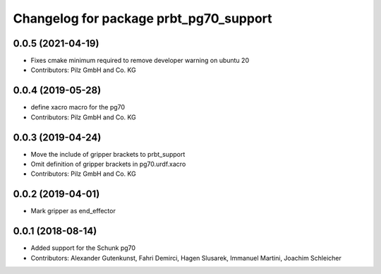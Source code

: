 ^^^^^^^^^^^^^^^^^^^^^^^^^^^^^^^^^^^^^^^
Changelog for package prbt_pg70_support
^^^^^^^^^^^^^^^^^^^^^^^^^^^^^^^^^^^^^^^

0.0.5 (2021-04-19)
------------------
* Fixes cmake minimum required to remove developer warning on ubuntu 20
* Contributors: Pilz GmbH and Co. KG

0.0.4 (2019-05-28)
------------------
* define xacro macro for the pg70
* Contributors: Pilz GmbH and Co. KG

0.0.3 (2019-04-24)
------------------
* Move the include of gripper brackets to prbt_support
* Omit definition of gripper brackets in pg70.urdf.xacro
* Contributors: Pilz GmbH and Co. KG

0.0.2 (2019-04-01)
------------------
* Mark gripper as end_effector

0.0.1 (2018-08-14)
------------------
* Added support for the Schunk pg70
* Contributors: Alexander Gutenkunst, Fahri Demirci, Hagen Slusarek, Immanuel Martini, Joachim Schleicher

